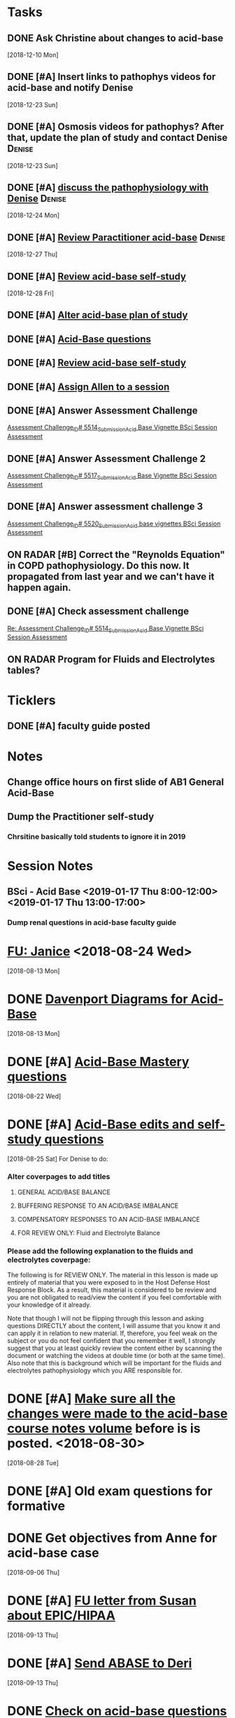 * *Tasks*
** DONE Ask Christine about changes to acid-base
SCHEDULED: <2018-12-28 Fri>
   [2018-12-10 Mon]
** DONE [#A] Insert links to pathophys videos for acid-base and notify Denise
   [2018-12-23 Sun]
** DONE [#A] Osmosis videos for pathophys?  After that, update the plan of study and contact Denise :Denise:
   [2018-12-23 Sun]
** DONE [#A] [[message://%3cD31A66EF-0051-4B20-9A9B-6515805CB51F@rush.edu%3E][discuss the pathophysiology with Denise]]                :Denise:
   SCHEDULED: <2018-12-27 Thu>
   [2018-12-24 Mon]
** DONE [#A] [[message://%3cQksueWJOR6NNGfNJXj18sw.0@notifications.google.com%3E][Review Paractitioner acid-base]]                         :Denise:
   [2018-12-27 Thu]
** DONE [#A] [[message://%3cc5a3ec8c98f3440bbd82d41141df444d@RUPW-EXCHMAIL02.rush.edu%3E][Review acid-base self-study]]
   [2018-12-28 Fri]
** DONE [#A] [[https://docs.google.com/spreadsheets/d/1tEa6UqTPG5y3fVXXfPCvnUEW3TTQj1j7ZbGhtJ_dW6s/edit#gid=584839142][Alter acid-base plan of study]]
** DONE [#A] [[message://%3c5D707988-7581-48A5-A6FD-F3420FF9DC87@rush.edu%3E][Acid-Base questions]]
** DONE [#A] [[message://%3cfff38bff968c443393338c049d307e93@RUPW-EXCHMAIL02.rush.edu%3E][Review acid-base self-study]]
** DONE [#A] [[message://%3c7a5dcfb4ba0a4a92a0b1549194ea7bcf@RUPW-EXCHMAIL02.rush.edu%3E][Assign Allen to a session]]
** DONE [#A] Answer Assessment Challenge
	[[message://%3c29fb17067a2daa6.3e01499988a72e2955e99f93b6720c4a@mailer.surveygizmo.com%3E][Assessment Challenge_ID# 5514_Submission_Acid Base Vignette BSci Session Assessment]]
** DONE [#A] Answer Assessment Challenge 2
	[[message://%3c4382b8d481223b5.d1d285c32e9f36e156c4b8266a06edd6@mailer.surveygizmo.com%3E][Assessment Challenge_ID# 5517_Submission_Acid Base Vignette BSci Session Assessment]]
** DONE [#A] Answer assessment challenge 3
	[[message://%3c076ac181b547222.36437d521567aa19f0d2ebcddf0924a3@mailer.surveygizmo.com%3E][Assessment Challenge_ID# 5520_Submission_Acid base vignettes BSci Session Assessment]]
** ON RADAR [#B] Correct the "Reynolds Equation" in COPD pathophysiology.  Do this now.  It propagated from last year and we can't have it happen again.
** DONE [#A] Check assessment challenge
	[[message://%3c1547822494807.94567@rush.edu%3E][Re: Assessment Challenge_ID# 5514_Submission_Acid Base Vignette BSci Session Assessment]]
** ON RADAR Program for Fluids and Electrolytes tables?
* *Ticklers*
** DONE [#A] faculty guide posted
SCHEDULED: <2019-01-10 Thu>
* *Notes*
** Change office hours on first slide of AB1 General Acid-Base
** Dump the Practitioner self-study
*** Chrsitine basically told students to ignore it in 2019
* *Session Notes*
** BSci - Acid Base <2019-01-17 Thu 8:00-12:00> <2019-01-17 Thu 13:00-17:00>


*** Dump renal questions in acid-base faculty guide
* [[message://%3cfc59e0cae69c439eadd9c7e11016e29c@RUPW-EXCHMAIL02.rush.edu%3E][FU:  Janice]] <2018-08-24 Wed>
  [2018-08-13 Mon]
* DONE [[message://%3czLODaYk9m-WeY3PmhPz2TA.0@notifications.google.com%3E][Davenport Diagrams for Acid-Base]]
  [2018-08-13 Mon]
* DONE [#A] [[message://%3c9pf2jQWBx3Wx2InJ4zkTuw.0@notifications.google.com%3E][Acid-Base Mastery questions]]
  [2018-08-22 Wed]
* DONE [#A] [[message://%3cd6de024e80394035bc4ed88b783eb10f@RUPW-EXCHMAIL02.rush.edu%3E][Acid-Base edits and self-study questions]]
  [2018-08-25 Sat]
For Denise to do:
*** Alter coverpages to add titles
**** GENERAL ACID/BASE BALANCE
**** BUFFERING RESPONSE TO AN ACID/BASE IMBALANCE
**** COMPENSATORY RESPONSES TO AN ACID-BASE IMBALANCE
**** FOR REVIEW ONLY: Fluid and Electrolyte Balance
*** Please add the following explanation to the fluids and electrolytes coverpage:

The following is for REVIEW ONLY.  The material in this lesson is made up entirely of material that you were exposed to in the Host Defense
Host Response Block. As a result, this material is considered to be review and you are not obligated to
read/view the content if you feel comfortable with your knowledge of it already.

Note that though I will not be flipping through this lesson and asking questions DIRECTLY about the
content, I will assume that you know it and can apply it in relation to new material. If, therefore, you feel
weak on the subject or you do not feel confident that you remember it well, I strongly suggest that you
at least quickly review the content either by scanning the document or watching the videos at double time
(or both at the same time). Also note that this is background which will be important for the fluids and
electrolytes pathophysiology which you ARE responsible for.
* DONE [#A] [[message://%3C0317718E-5309-4F0C-8C23-C92689F67D6C@rush.edu%3E][Make sure all the changes were made to the acid-base course notes volume]] before is is posted. <2018-08-30>
  [2018-08-28 Tue]
* DONE [#A] Old exam questions for formative
* DONE Get objectives from Anne for acid-base case
  [2018-09-06 Thu]
* DONE [#A] [[message://%3c9eabec6bc79d44d4afa7a64991c39c45@RUPW-EXCHMAIL01.rush.edu%3E][FU letter from Susan about EPIC/HIPAA]]
  [2018-09-13 Thu]
* DONE [#A] [[message://%3c2707166F-8271-4A54-948F-D4AB7084FB58@rush.edu%3E][Send ABASE to Deri]]
  [2018-09-13 Thu]
* DONE [[message://%3C8fa12c76933f4d2d8ed932ff1741c96b@RUPW-EXCHMAIL02.rush.edu%3E][Check on acid-base questions for Lauren]]
  [2018-09-14 Fri]
* DONE [[message://%3c1536947740204.22815@rush.edu%3E][Correct acid-base objectives]]
  [2018-09-15 Sat]
* [[message://%3c1537048169075.57811@rush.edu%3E][Consider posting an acid-base K correction to the discussion board]]
  [2018-09-16 Sun]
* DONE Post acid-base faculty guide with corrections
  [2018-09-17 Mon]
* DONE [#A] Check ABASE program
  [2018-09-18 Tue]
* Post revised faculty guide for acid-base <2018-09-20 Thu>
  [2018-09-18 Tue]
* DONE Ask Anne about Winter's equation
  [2018-09-21 Fri]
* DONE [[message://%3cFDBEB677-8821-48F6-8711-0CFF26CDC0E0@rush.edu%3E][FU Anne about whether this WS really belongs in VG or VF]]
  [2018-10-05 Fri]
